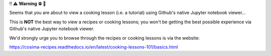 ‼️ ⚠️ **Warning** ⛔️ 🚨

Seems that you are about to view a cooking lesson (i.e. a tutorial) using Github's native Jupyter notebook viewer...

This is **NOT** the best way to view a recipes or cooking lessons; you won't be getting the best possible experience via Github's native Jupyter notebook viewer.

We'd strongly urge you to browse through the recipes or cooking lessons is via the website:

https://cosima-recipes.readthedocs.io/en/latest/cooking-lessons-101/basics.html
